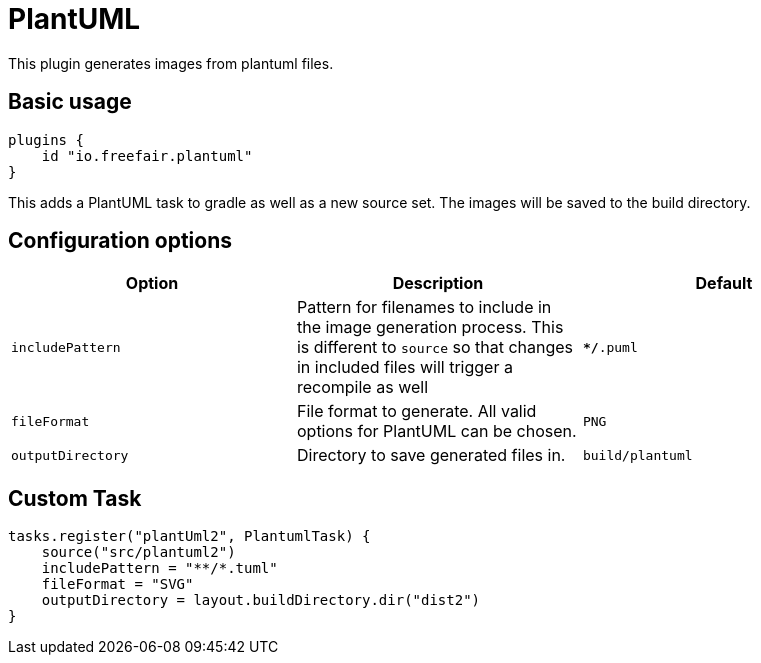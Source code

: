 = PlantUML

This plugin generates images from plantuml files.

== Basic usage

[source,groovy]
----
plugins {
    id "io.freefair.plantuml"
}
----
This adds a PlantUML task to gradle as well as a new source set. The images will be saved to the build directory.

== Configuration options

|===
|Option |Description |Default

| `includePattern`
| Pattern for filenames to include in the image generation process. This is different to `source` so that changes in included files will trigger a recompile as well
| `**/*.puml`

| `fileFormat`
| File format to generate. All valid options for PlantUML can be chosen.
| `PNG`

| `outputDirectory`
| Directory to save generated files in.
| `build/plantuml`
|===

== Custom Task

[source,groovy]
----
tasks.register("plantUml2", PlantumlTask) {
    source("src/plantuml2")
    includePattern = "**/*.tuml"
    fileFormat = "SVG"
    outputDirectory = layout.buildDirectory.dir("dist2")
}
----
